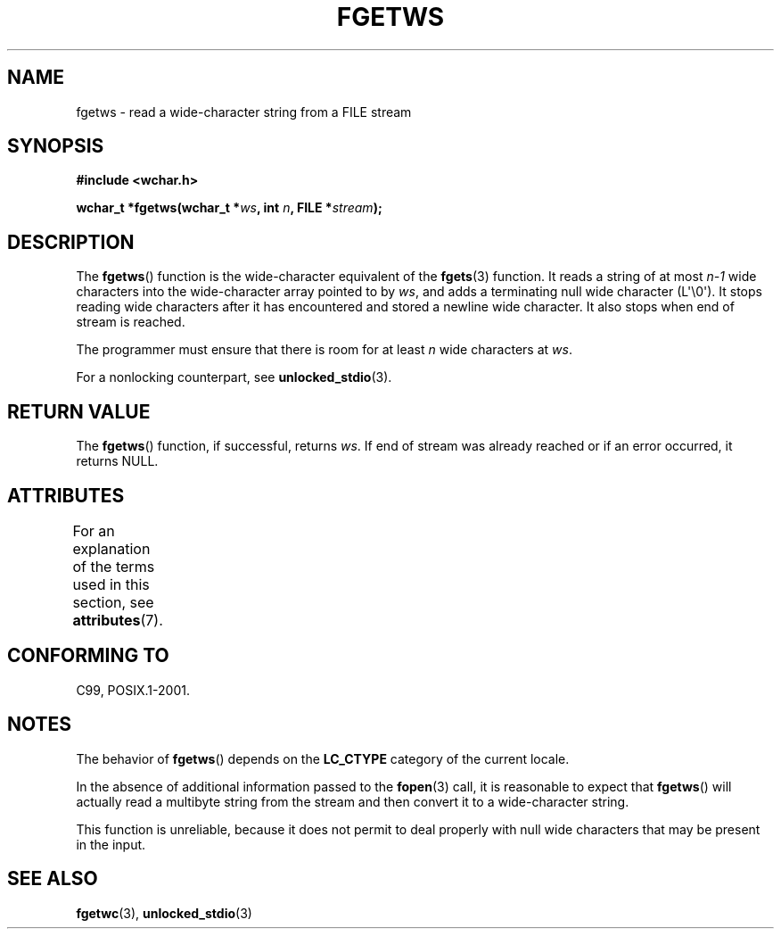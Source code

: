 .\" Copyright (c) Bruno Haible <haible@clisp.cons.org>
.\"
.\" %%%LICENSE_START(GPLv2+_DOC_ONEPARA)
.\" This is free documentation; you can redistribute it and/or
.\" modify it under the terms of the GNU General Public License as
.\" published by the Free Software Foundation; either version 2 of
.\" the License, or (at your option) any later version.
.\" %%%LICENSE_END
.\"
.\" References consulted:
.\"   GNU glibc-2 source code and manual
.\"   Dinkumware C library reference http://www.dinkumware.com/
.\"   OpenGroup's Single UNIX specification
.\"     http://www.UNIX-systems.org/online.html
.\"   ISO/IEC 9899:1999
.\"
.\" Modified Tue Oct 16 23:18:40 BST 2001 by John Levon <moz@compsoc.man.ac.uk>
.TH FGETWS 3  2015-03-02 "GNU" "Linux Programmer's Manual"
.SH NAME
fgetws \- read a wide-character string from a FILE stream
.SH SYNOPSIS
.nf
.B #include <wchar.h>
.sp
.BI "wchar_t *fgetws(wchar_t *" ws ", int " n ", FILE *" stream );
.fi
.SH DESCRIPTION
The
.BR fgetws ()
function is the wide-character equivalent
of the
.BR fgets (3)
function.
It reads a string of at most \fIn\-1\fP wide characters into the
wide-character array pointed to by \fIws\fP,
and adds a terminating null wide character (L\(aq\\0\(aq).
It stops reading wide characters after it has encountered and
stored a newline wide character.
It also stops when end of stream is reached.
.PP
The programmer must ensure that there is room for at least \fIn\fP wide
characters at \fIws\fP.
.PP
For a nonlocking counterpart, see
.BR unlocked_stdio (3).
.SH RETURN VALUE
The
.BR fgetws ()
function, if successful, returns \fIws\fP.
If end of stream
was already reached or if an error occurred, it returns NULL.
.SH ATTRIBUTES
For an explanation of the terms used in this section, see
.BR attributes (7).
.TS
allbox;
lb lb lb
l l l.
Interface	Attribute	Value
T{
.BR fgetws ()
T}	Thread safety	MT-Safe
.TE
.SH CONFORMING TO
C99, POSIX.1-2001.
.SH NOTES
The behavior of
.BR fgetws ()
depends on the
.B LC_CTYPE
category of the
current locale.
.PP
In the absence of additional information passed to the
.BR fopen (3)
call, it is
reasonable to expect that
.BR fgetws ()
will actually read a multibyte string
from the stream and then convert it to a wide-character string.
.PP
This function is unreliable,
because it does not permit to deal properly with
null wide characters that may be present in the input.
.SH SEE ALSO
.BR fgetwc (3),
.BR unlocked_stdio (3)
